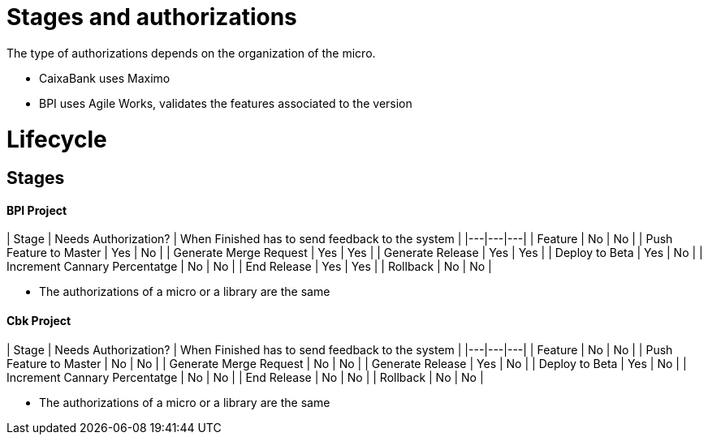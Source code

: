 # Stages and authorizations

The type of authorizations depends on the organization of the micro.

* CaixaBank uses Maximo
* BPI uses Agile Works, validates the features associated to the version

# Lifecycle

## Stages

#### BPI Project

| Stage | Needs Authorization? | When Finished has to send feedback to the system | 
|---|---|---|
| Feature | No | No |
| Push Feature to Master | Yes | No |
| Generate Merge Request | Yes | Yes |
| Generate Release | Yes | Yes |
| Deploy to Beta | Yes | No |
| Increment Cannary Percentatge | No | No | 
| End Release | Yes | Yes |
| Rollback | No | No |

 * The authorizations of a micro or a library are the same

#### Cbk Project

| Stage | Needs Authorization? | When Finished has to send feedback to the system | 
|---|---|---|
| Feature | No | No |
| Push Feature to Master | No | No |
| Generate Merge Request | No | No |
| Generate Release | Yes | No |
| Deploy to Beta | Yes | No |
| Increment Cannary Percentatge | No | No | 
| End Release | No | No |
| Rollback | No | No |

* The authorizations of a micro or a library are the same
